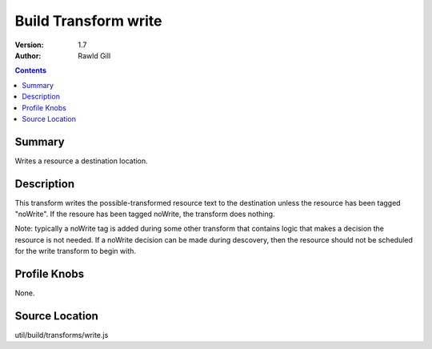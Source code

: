 .. _build/transforms/write:

Build Transform write
=====================

:Version: 1.7
:Author: Rawld Gill

.. contents::
   :depth: 2

=======
Summary
=======

Writes a resource a destination location.

===========
Description
===========

This transform writes the possible-transformed resource text to the destination unless the resource has been tagged
"noWrite". If the resoure has been tagged noWrite, the transform does nothing.

Note: typically a noWrite tag is added during some other transform that contains logic that makes a decision the
resource is not needed. If a noWrite decision can be made during descovery, then the resource should not be scheduled
for the write transform to begin with.

=============
Profile Knobs
=============

None.

===============
Source Location
===============

util/build/transforms/write.js
